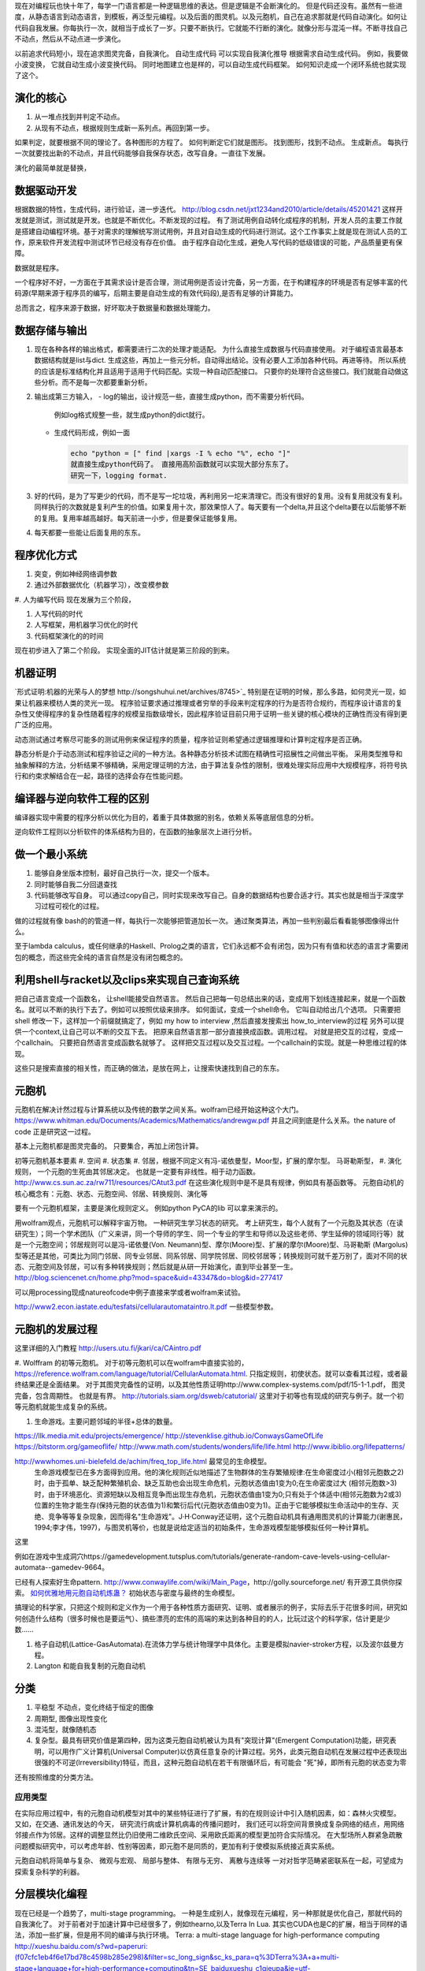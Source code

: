 现在对编程玩也快十年了，每学一门语言都是一种逻辑思维的表达。但是逻辑是不会断演化的。
但是代码还没有。虽然有一些进度，从静态语言到动态语言，到模板，再泛型元编程。以及后面的图灵机。以及元胞机，自己在追求那就是代码自动演化。如何让代码自我发展。你每执行一次，就相当于成长了一岁。只要不断执行。它就能不行断的演化。就像分形与混沌一样。不断寻找自己不动点，然后从不动点进一步演化。

以前追求代码短小，现在追求图灵完备，自我演化。
自动生成代码 可以实现自我演化推导
根据需求自动生成代码。  例如，我要做小波变换， 它就自动生成小波变换代码。 
同时地图建立也是样的，可以自动生成代码框架。 如何知识走成一个闭环系统也就实现了这个。


演化的核心
==========

#. 从一堆点找到并判定不动点。
#. 从现有不动点，根据规则生成新一系列点。再回到第一步。

如果判定，就要根据不同的理论了。各种图形的方程了。 如何判断定它们就是图形。
找到图形，找到不动点。 生成新点。
每执行一次就要找出新的不动点，并且代码能够自我保存状态，改写自身。一直往下发展。

演化的最简单就是替换，

.. code-block::
   for (;):
      next = f(current)
      current = next

数据驱动开发
============

根据数据的特性，生成代码，进行验证，进一步迭代。
http://blog.csdn.net/jxt1234and2010/article/details/45201421
这样开发就是测试，测试就是开发。也就是不断优化。不断发现的过程。
有了测试用例自动转化成程序的机制，开发人员的主要工作就是搭建自动编程环境。基于对需求的理解统写测试用例，并且对自动生成的代码进行测试。这个工作事实上就是现在测试人员的工作，原来软件开发流程中测试环节已经没有存在价值。
由于程序自动化生成，避免人写代码的低级错误的可能，产品质量更有保障。

数据就是程序。

一个程序好不好，一方面在于其需求设计是否合理，测试用例是否设计完备，另一方面，在于构建程序的环境是否有足够丰富的代码源(早期来源于程序员的编写，后期主要是自动生成的有效代码段),是否有足够的计算能力。

总而言之，程序来源于数据，好坏取决于数据量和数据处理能力。

数据存储与输出
==============

#. 现在各种各样的输出格式，都需要进行二次的处理才能适配。 为什么直接生成数据与代码直接使用。 对于编程语言最基本数据结构就是list与dict. 生成这些，再加上一些元分析。自动得出结论。没有必要人工添加各种代码。再进等待。
   所以系统的应该是标准结构化并且适用于适用于代码匹配。实现一种自动匹配接口。
   只要你的处理符合这些接口。我们就能自动做这些分析。而不是每一次都要重新分析。
#. 输出成第三方输入，
   - log的输出，设计规范一些，直接生成python，而不需要分析代码。
     例如log格式规整一些，就生成python的dict就行。
   - 生成代码形成，例如一面
     
     .. code-block:: python

        echo "python = [" find |xargs -I % echo "%", echo "]"
        就直接生成python代码了。 直接用高阶函数就可以实现大部分东东了。
        研究一下，logging format.
   
#. 好的代码，是为了写更少的代码，而不是写一坨垃圾，再利用另一坨来清理它。而没有很好的复用。没有复用就没有复利。同样执行的次数就是复利产生的价值。如果复用十次，那效果惊人了。每天要有一个delta,并且这个delta要在以后能够不断的复用。复用率越高越好。每天前进一小步，但是要保证能够复用。

#. 每天都要一些能让后面复用的东东。


程序优化方式
============

#. 突变，例如神经网络调参数
#. 通过外部数据优化（机器学习），改变模参数
#. 人为编写代码
现在发展为三个阶段，

#. 人写代码的时代
#. 人写框架，用机器学习优化的时代
#. 代码框架演化的的时间

现在初步进入了第二个阶段。 实现全面的JIT估计就是第三阶段的到来。

机器证明
========

`形式证明:机器的光荣与人的梦想 http://songshuhui.net/archives/8745>`_  特别是在证明的时候，那么多路，如何灵光一现，如果让机器来模枋人类的灵光一现。
程序验证要求通过推理或者穷举的手段来判定程序的行为是否符合规约，而程序设计语言的复杂性又使得程序的复杂性随着程序的规模呈指数级增长，因此程序验证目前只用于证明一些关键的核心模块的正确性而没有得到更广泛的应用。

动态测试通过考察尽可能多的测试用例来保证程序的质量，程序验证则希望通过逻辑推理和计算判定程序是否正确。

静态分析是介于动态测试和程序验证之间的一种方法。各种静态分析技术试图在精确性可招展性之间做出平衡。  采用类型推导和抽象解释的方法，分析结果不够精确，采用定理证明的方法，由于算法复杂性的限制，很难处理实际应用中大规模程序，将符号执行和约束求解结合在一起，路径的选择会存在性能问题。


编译器与逆向软件工程的区别
==========================

编译器实现中需要的程序分析以优化为目的，着重于具体数据的别名，依赖关系等底层信息的分析。

逆向软件工程则以分析软件的体系结构为目的，在函数的抽象层次上进行分析。 

做一个最小系统
===============

#. 能够自身坐版本控制，最好自己执行一次，提交一个版本。
#. 同时能够自我二分回退查找
#. 代码能够改写自身。 可以通过copy自己，同时实现来改写自己。自身的数据结构也要合适才行。其实也就是相当于深度学习过程可视化的过程。

做的过程就有像 bash的的管道一样，每执行一次能够把管道加长一次。
通过聚类算法，再加一些判别最后看看能够图像得出什么。


至于lambda calculus，或任何继承的Haskell、Prolog之类的语言，它们永远都不会有闭包，因为只有有值和状态的语言才需要闭包的概念，而这些完全纯的语言自然是没有闭包概念的。

利用shell与racket以及clips来实现自己查询系统 
=============================================

把自己语言变成一个函数名， 让shell能接受自然语言。 然后自己把每一句总结出来的话，变成用下划线连接起来，就是一个函数名。就可以不断的执行下去了。例如可以按照优级来排序。
如何面试，变成一个shell命令。 它叫自动给出几个选项。
只需要把shell 修改一下，这样加一个前缀就搞定了，例如 my how to interview ,然后直接发搜索出 how_to_interview的过程
另外可以提供一个context,让自己可以不断的交互下去。 把原来自然语言那一部分直接换成函数。调用过程。
对就是把交互的过程，变成一个callchain。 只要把自然语言变成函数名就够了。
这样把交互过程以及交互过程。一个callchain的实现。就是一种思维过程的体现。

这些只是搜索直接的相关性，而正确的做法，是放在网上，让搜索快速找到自己的东东。

元胞机
======


元胞机在解决计然过程与计算系统以及传统的数学之间关系。wolfram已经开始这种这个大门。
https://www.whitman.edu/Documents/Academics/Mathematics/andrewgw.pdf 并且之间到底是什么关系。the nature of code 正是研究这一过程。 


基本上元胞机都是图灵完备的。 只要集合，再加上闭包计算。

初等元胞机基本要素
#. 空间
#. 状态集
#. 邻居，根据不同定义有冯-诺依曼型，Moor型，扩展的摩尔型。 马哥勒斯型，
#. 演化规则， 一个元胞的生死由其邻居决定。 也就是一定要有非线性。相于动力函数。 http://www.cs.sun.ac.za/rw711/resources/CAtut3.pdf 在这些演化规则中是不是具有规律，例如具有基函数等。
元胞自动机的核心概念有：元胞、状态、元胞空间、邻居、转换规则、演化等
 
要有一个元胞机框架，主要是演化规则定义。
例如python PyCA的lib 可以拿来演示的。

用wolfram观点，元胞机可以解释宇宙万物。 一种研究生学习状态的研究。
考上研究生，每个人就有了一个元胞及其状态（在读研究生）；同一个学术团队（广义来讲，同一个导师的学生、同一个专业的学生和导师以及这些老师、学生延伸的领域同行等）就是一个元胞空间；邻居规则可以是冯-诺依曼(Von. Neumann)型、摩尔(Moore)型、扩展的摩尔(Moore)型、马哥勒斯 (Margolus)型等还是其他，可类比为同门邻居、同专业邻居、同系邻居、同学院邻居、同校邻居等；转换规则可就千差万别了，面对不同的状态、元胞空间及邻居，可以有多种转换规则；然后就是从研一开始演化，直到毕业甚至一生。
http://blog.sciencenet.cn/home.php?mod=space&uid=43347&do=blog&id=277417


可以用processing现成natureofcode中例子直接来学或者wolfram来试验。

http://www2.econ.iastate.edu/tesfatsi/cellularautomataintro.lt.pdf 一些模型参数。

元胞机的发展过程
================
这里详细的入门教程 http://users.utu.fi/jkari/ca/CAintro.pdf

#. Wolffram 的初等元胞机。
对于初等元胞机可以在wolfram中直接实验的，https://reference.wolfram.com/language/tutorial/CellularAutomata.html. 只指定规则，初使状态。就可以查看其过程，或者最终结果还是全面结果。
对于其图灵完备性的证明，以及其他性质证明http://www.complex-systems.com/pdf/15-1-1.pdf， 图灵完备，包含周期性。 也就是有界。
http://tutorials.siam.org/dsweb/catutorial/ 这里对于初等也有现成的研究与例子。就一个初等元胞机就能生成复杂的系统。

#. 生命游戏。主要问题邻域的半径+总体的数量。

https://llk.media.mit.edu/projects/emergence/  
http://stevenklise.github.io/ConwaysGameOfLife
https://bitstorm.org/gameoflife/  
http://www.math.com/students/wonders/life/life.html
http://www.ibiblio.org/lifepatterns/

http://wwwhomes.uni-bielefeld.de/achim/freq_top_life.html 最常见的生命模型。
   生命游戏模型已在多方面得到应用。他的演化规则近似地描述了生物群体的生存繁殖规律:在生命密度过小(相邻元胞数之2)时，由于孤单、缺乏配种繁殖机会、缺乏互助也会出现生命危机，元胞状态值由1变为0;在生命密度过大 (相邻元胞数>3)时，由于环境恶化、资源短缺以及相互竞争而出现生存危机，元胞状态值由1变为0;只有处于个体适中(相邻元胞数为2或3)位置的生物才能生存(保持元胞的状态值为1)和繁衍后代(元胞状态值由0变为1)。正由于它能够模拟生命活动中的生存、灭绝、竞争等等复杂现象，因而得名"生命游戏"。J·H·Conway还证明，这个元胞自动机具有通用图灵机的计算能力(谢惠民，1994;李才伟，1997)，与图灵机等价，也就是说给定适当的初始条件，生命游戏模型能够模拟任何一种计算机。
这里

例如在游戏中生成洞穴https://gamedevelopment.tutsplus.com/tutorials/generate-random-cave-levels-using-cellular-automata--gamedev-9664。

已经有人探索好生命pattern. http://www.conwaylife.com/wiki/Main_Page，​http://golly.sourceforge.net/ 有开源工具供你探索。
`如何优雅地用元胞自动机炼蛊？ <https://www.zhihu.com/question/37530794>`_ 初始状态与密度与最终的生命模型。

搞理论的科学家，只把这个规则和定义作为一个用于各种性质方面研究、证明、或者展示的例子，实际去乐于花很多时间，研究如何创造什么结构（很多时候也是要运气）、搞些漂亮的宏伟的高端的来达到各种目的的人，比玩过这个的科学家，估计更是少数……



#. 格子自动机(Lattice-GasAutomata).在流体力学与统计物理学中具体化。主要是模拟navier-stroker方程，以及波尔兹曼方程。

#. Langton 和能自我复制的元胞自动机



分类
====
#. 平稳型  不动点，变化终结于恒定的图像
#. 周期型, 图像出现性变化
#. 混沌型，就像随机态
#. 复杂型。最具有研究价值是第四种，因为这类元胞自动机被认为具有"突现计算"(Emergent Computation)功能，研究表明，可以用作广义计算机(Universal Computer)以仿真任意复杂的计算过程。另外，此类元胞自动机在发展过程中还表现出很强的不可逆(lrreversibility)特征，而且，这种元胞自动机在若干有限循环后，有可能会 "死"掉，即所有元胞的状态变为零

还有按照维度的分类方法。

应用类型
--------

在实际应用过程中，有的元胞自动机模型对其中的某些特征进行了扩展，有的在规则设计中引入随机因素，如：森林火灾模型。 又如，在交通、通讯发达的今天， 研究流行病或计算机病毒的传播问题时， 我们还可以将空间背景换成复杂网络的结点，用网络邻接点作为邻居。这样的调整显然比仍旧使用二维欧氏空间、采用欧氏距离的模型更加符合实际情况。 在大型场所人群紧急疏散问题模拟研究中，可以考虑年龄、性别等因素，即元胞不是同质的，更加有利于使模拟系统接近真实系统。

元胞自动机将简单与复杂、 微观与宏观、 局部与整体、 有限与无穷、 离散与连续等
一对对哲学范畴紧密联系在一起，可望成为探索复杂科学的利器。

分层模块化编程
================

现在已经是一个趋势了，multi-stage programming。 一种是生成别人，就像现在元编程，另一种那就是优化自己，那就代码的自我演化了。
对于前者对于加速计算中已经很多了，例如thearno,以及Terra In Lua. 
其实也CUDA也是C的扩展，相当于同样的语法，添加一些扩展，但是用不同的编译与执行环境。
Terra: a multi-stage language for high-performance computing
http://xueshu.baidu.com/s?wd=paperuri:(f07cfc1eb4f6e17bd78c4598b285e298)&filter=sc_long_sign&sc_ks_para=q%3DTerra%3A+a+multi-stage+language+for+high-performance+computing&tn=SE_baiduxueshu_c1gjeupa&ie=utf-8&sc_us=18024398585137206599


Spiral in Scala: Towards the Systematic Construction of Generators for Performance Libraries
What tools and features provided by programming languages and environments can facilitate the development of generators for performance libraries?

并且LMS(Lightweight MOdular Staging). 实现一种中间形式，然后进行各种优化，主要是 rule rewrite,以及transformation. 对于多种数据结构的形式， Array of Structure 还是 Structure of Array.

Abstraction ver  Data Representations. 

#. Precomputation. 
#. selection. 
#. 描述算法与问题
#. 指定特定优化，例如某种硬件实现的选择，或者 rule rewrite.
#. 设计高层数据结构，方便指层的重构。

算法描述语言
============

Liszt 用mesh 结构来解差分方程，然后自动实现MPI，CUDA等代码。http://graphics.stanford.edu/hackliszt/
The_Pochoir_Project 用来生成stencil 代码的编译器 http://groups.csail.mit.edu/sct/wiki/index.php?title=The_Pochoir_Project

例如对于计算流体仿真是用波振面 分块并行的计算方法。


nature of code
==============

建立随机，然后利用非平均随机来改变运动的方向。

如何让物体沿着曲线的方向移动，那就是沿线曲线的切线方向移动一个单位。 例如滚屏，也就是一个求余就搞定了。
